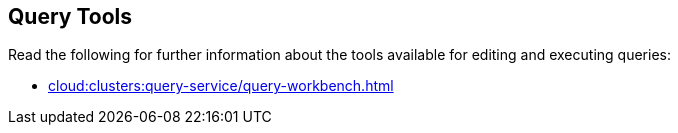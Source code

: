 == Query Tools

// tag::body[]
Read the following for further information about the tools available for editing and executing queries:

ifdef::flag-devex-tools[]
* xref:n1ql:n1ql-intro/cbq.adoc[]
endif::flag-devex-tools[]

* xref:cloud:clusters:query-service/query-workbench.adoc[]
// end::body[]